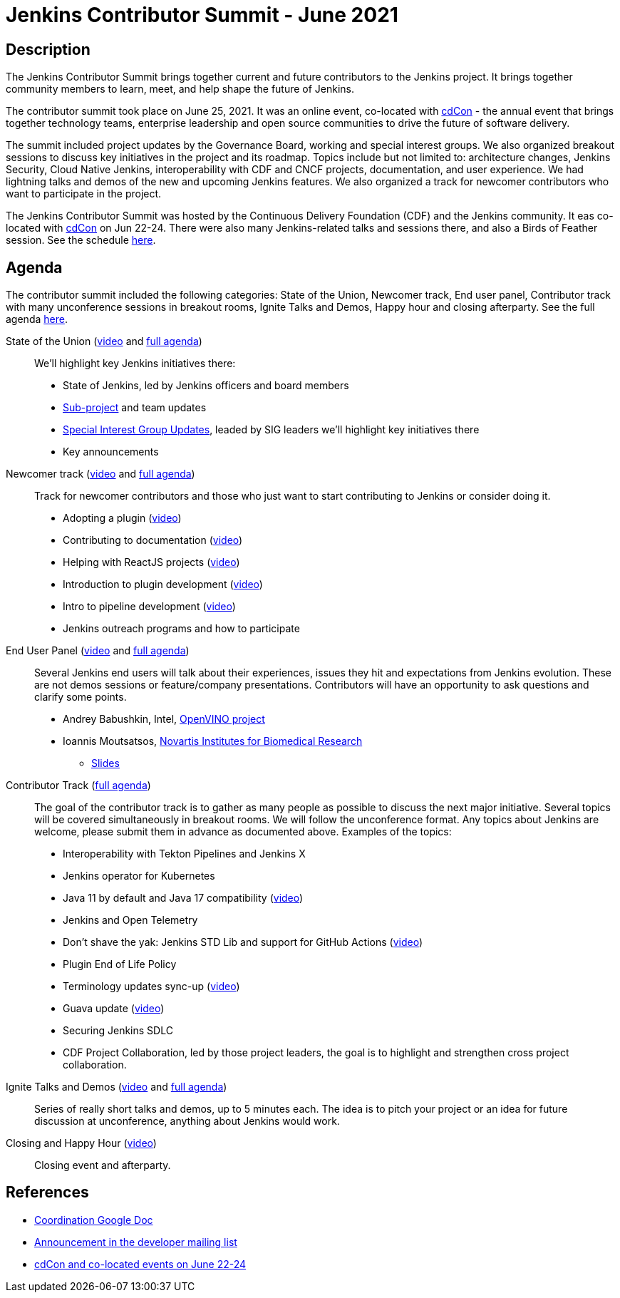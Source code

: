 = Jenkins Contributor Summit - June 2021

== Description
The Jenkins Contributor Summit brings together current and future contributors to the Jenkins project. 
It brings together community members to learn, meet, and help shape the future of Jenkins.

The contributor summit took place on June 25, 2021.
It was an online event,
co-located with link:https://events.linuxfoundation.org/cdcon/[cdCon] - 
the annual event that brings together technology teams, enterprise leadership and open source communities to drive the future of software delivery.

The summit included project updates by the Governance Board, working and special interest groups.
We also organized breakout sessions to discuss key initiatives in the project and its roadmap.
Topics include but not limited to:
architecture changes, Jenkins Security, Cloud Native Jenkins, interoperability with CDF and CNCF projects, documentation, and user experience.
We had lightning talks and demos of the new and upcoming Jenkins features.
We also organized a track for newcomer contributors who want to participate in the project.

The Jenkins Contributor Summit was hosted by the Continuous Delivery Foundation (CDF) and the Jenkins community.
It eas co-located with link:https://events.linuxfoundation.org/cdcon/[cdCon] on Jun 22-24.
There were also many Jenkins-related talks and sessions there, and also a Birds of Feather session.
See the schedule link:https://events.linuxfoundation.org/cdcon/[here].

== Agenda

The contributor summit included the following categories:
State of the Union,
Newcomer track,
End user panel,
Contributor track with many unconference sessions in breakout rooms,
Ignite Talks and Demos,
Happy hour and closing afterparty.
See the full agenda link:https://docs.google.com/document/d/1JVbWudREipEF5UJn-bBRU5QIjKf8mzFP9iFdwWbgFB0/edit?usp=sharing[here].

State of the Union (link:https://youtu.be/6C3duYKlv9w[video] and link:https://docs.google.com/document/d/1JVbWudREipEF5UJn-bBRU5QIjKf8mzFP9iFdwWbgFB0/edit#heading=h.yr8hzyrsugsl[full agenda])::
anchor:state-of-the-union[]We’ll highlight key Jenkins initiatives there:
* State of Jenkins, led by Jenkins officers and board members
* xref:projects:ROOT:index.adoc[Sub-project] and team updates
* link:/sigs/[Special Interest Group Updates], leaded by SIG leaders we’ll highlight key initiatives there
* Key announcements

Newcomer track (link:https://youtu.be/xDFZkwN1VzE[video] and link:https://docs.google.com/document/d/1JVbWudREipEF5UJn-bBRU5QIjKf8mzFP9iFdwWbgFB0/edit#heading=h.gio4cq5e5ntv[full agenda])::
anchor:newcomer-track[]Track for newcomer contributors and those who just want to start contributing to Jenkins or consider doing it.

* Adopting a plugin (link:https://youtu.be/kYCk0Cc3eO0[video])
* Contributing to documentation (link:https://youtu.be/BBjDBsVtYDg[video])
* Helping with ReactJS projects (link:https://youtu.be/hbyqZWlEzy0[video])
* Introduction to plugin development (link:https://youtu.be/gcOo0viI1gw[video])
* Intro to pipeline development (link:https://youtu.be/KKapJDehVM4?t=2896[video])
* Jenkins outreach programs and how to participate

End User Panel (link:https://youtu.be/WyH_XOpG_uQ[video] and link:https://docs.google.com/document/d/1JVbWudREipEF5UJn-bBRU5QIjKf8mzFP9iFdwWbgFB0/edit#heading=h.vb3p33as4hwl[full agenda])::
anchor:end-user-panel[]Several Jenkins end users will talk about their experiences, issues they hit and expectations from Jenkins evolution.
These are not demos sessions or feature/company presentations.
Contributors will have an opportunity to ask questions and clarify some points.

* Andrey Babushkin, Intel, link:https://docs.openvinotoolkit.org/latest/index.html[OpenVINO project] 
* Ioannis Moutsatsos, link:https://www.novartis.com/our-science/novartis-institutes-biomedical-research[Novartis Institutes for Biomedical Research] 
** link:https://docs.google.com/presentation/d/18nJ7ViAWSK17n27h4IHhG9wvQpa5oes2t00qdRw8n0k/edit?usp=sharing[Slides]


Contributor Track (link:https://docs.google.com/document/d/1JVbWudREipEF5UJn-bBRU5QIjKf8mzFP9iFdwWbgFB0/edit#heading=h.ekkv6qocz7b1[full agenda]):: 
anchor:contributor-track[]The goal of the contributor track is to gather as many people as possible to discuss the next major initiative.
Several topics will be covered simultaneously in breakout rooms.
We will follow the unconference format.
Any topics about Jenkins are welcome, please submit them in advance as documented above.
Examples of the  topics: 

* Interoperability with Tekton Pipelines and Jenkins X
* Jenkins operator for Kubernetes
* Java 11 by default and Java 17 compatibility (link:https://youtu.be/Hger_BTp3D0[video])
* Jenkins and Open Telemetry
* Don’t shave the yak: Jenkins STD Lib and support for GitHub Actions (link:https://youtu.be/H9SVZxolFOs[video])

* Plugin End of Life Policy
* Terminology updates sync-up (link:https://youtu.be/ECPHGJWZBCo[video])
* Guava update (link:https://youtu.be/qVV_h9kY8HI[video])
* Securing Jenkins SDLC
* CDF Project Collaboration, led by those project leaders, the goal is to highlight and strengthen cross project collaboration.

Ignite Talks and Demos (link:https://youtu.be/tLQiJFKXDrI[video] and link:https://docs.google.com/document/d/1JVbWudREipEF5UJn-bBRU5QIjKf8mzFP9iFdwWbgFB0/edit#heading=h.yofbvfe396v5[full agenda])::
anchor:ignite-talks[]Series of really short talks and demos, up to 5 minutes each.
The idea is to pitch your project or an idea for future discussion at unconference, anything about Jenkins would work.


Closing and Happy Hour (link:https://youtu.be/8SJ4zqd5-cU[video])::
anchor:closing[]Closing event and afterparty.

== References

* link:https://docs.google.com/document/d/1JVbWudREipEF5UJn-bBRU5QIjKf8mzFP9iFdwWbgFB0/edit?usp=sharing[Coordination Google Doc]
* link:https://groups.google.com/u/1/g/jenkinsci-dev/c/Tg3_pmHd5dE[Announcement in the developer mailing list]
* link:https://events.linuxfoundation.org/cdcon/[cdCon and co-located events on June 22-24]

